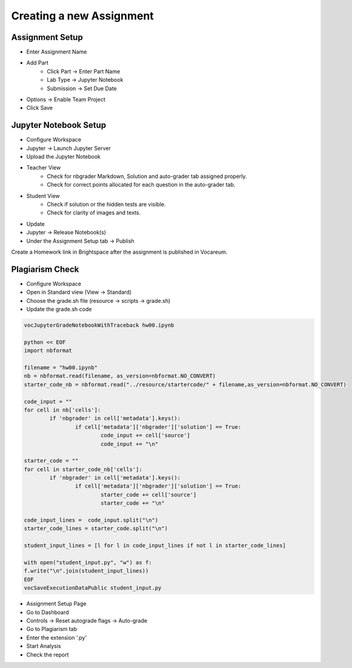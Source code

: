 Creating a new Assignment
=========================

Assignment Setup
----------------

- Enter Assignment Name
- Add Part
	- Click Part -> Enter Part Name
	- Lab Type -> Jupyter Notebook
	- Submission -> Set Due Date
- Options -> Enable Team Project
- Click Save 

Jupyter Notebook Setup
----------------------

- Configure Workspace
- Jupyter -> Launch Jupyter Server
- Upload the Jupyter Notebook
- Teacher View
	- Check for nbgrader Markdown, Solution and auto-grader tab assigned properly.
	- Check for correct points allocated for each question in the auto-grader tab.
- Student View
	- Check if solution or the hidden tests are visible.
	- Check for clarity of images and texts.
- Update
- Jupyter -> Release Notebook(s)
- Under the Assignment Setup tab -> Publish

Create a Homework link in Brightspace after the assignment is published in Vocareum.

Plagiarism Check
----------------

- Configure Workspace
- Open in Standard view (View -> Standard)
- Choose the grade.sh file (resource -> scripts -> grade.sh)
- Update the grade.sh code

.. code:: python

	vocJupyterGradeNotebookWithTraceback hw00.ipynb

	python << EOF
	import nbformat

	filename = "hw00.ipynb"
	nb = nbformat.read(filename, as_version=nbformat.NO_CONVERT)
	starter_code_nb = nbformat.read("../resource/startercode/" + filename,as_version=nbformat.NO_CONVERT)

	code_input = ""
	for cell in nb['cells']:
    		if 'nbgrader' in cell['metadata'].keys():
       	 		if cell['metadata']['nbgrader']['solution'] == True:
            			code_input += cell['source']
            			code_input += "\n"

	starter_code = ""
	for cell in starter_code_nb['cells']:
    		if 'nbgrader' in cell['metadata'].keys():
        		if cell['metadata']['nbgrader']['solution'] == True:
            			starter_code += cell['source']
            			starter_code += "\n"

	code_input_lines =  code_input.split("\n")
	starter_code_lines = starter_code.split("\n")

	student_input_lines = [l for l in code_input_lines if not l in starter_code_lines]

	with open("student_input.py", "w") as f:
    	f.write("\n".join(student_input_lines))
	EOF
	vocSaveExecutionDataPublic student_input.py

- Assignment Setup Page
- Go to Dashboard
- Controls -> Reset autograde flags -> Auto-grade
- Go to Plagiarism tab
- Enter the extension '.py'
- Start Analysis
- Check the report 
